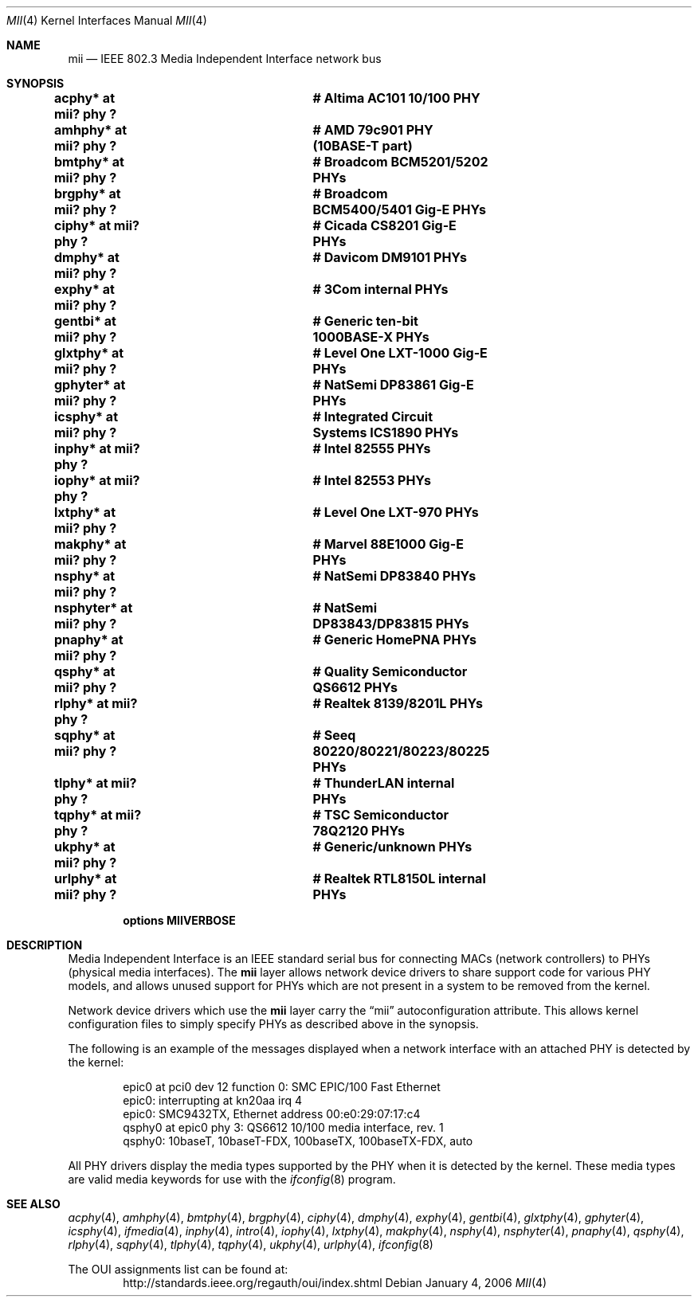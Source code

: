 .\"	$NetBSD: mii.4,v 1.19 2006/01/04 22:00:50 xtraeme Exp $
.\"
.\" Copyright (c) 1998, 2002 The NetBSD Foundation, Inc.
.\" All rights reserved.
.\"
.\" This code is derived from software contributed to The NetBSD Foundation
.\" by Jason R. Thorpe of the Numerical Aerospace Simulation Facility,
.\" NASA Ames Research Center.
.\"
.\" Redistribution and use in source and binary forms, with or without
.\" modification, are permitted provided that the following conditions
.\" are met:
.\" 1. Redistributions of source code must retain the above copyright
.\"    notice, this list of conditions and the following disclaimer.
.\" 2. Redistributions in binary form must reproduce the above copyright
.\"    notice, this list of conditions and the following disclaimer in the
.\"    documentation and/or other materials provided with the distribution.
.\" 3. All advertising materials mentioning features or use of this software
.\"    must display the following acknowledgement:
.\"        This product includes software developed by the NetBSD
.\"        Foundation, Inc. and its contributors.
.\" 4. Neither the name of The NetBSD Foundation nor the names of its
.\"    contributors may be used to endorse or promote products derived
.\"    from this software without specific prior written permission.
.\"
.\" THIS SOFTWARE IS PROVIDED BY THE NETBSD FOUNDATION, INC. AND CONTRIBUTORS
.\" ``AS IS'' AND ANY EXPRESS OR IMPLIED WARRANTIES, INCLUDING, BUT NOT LIMITED
.\" TO, THE IMPLIED WARRANTIES OF MERCHANTABILITY AND FITNESS FOR A PARTICULAR
.\" PURPOSE ARE DISCLAIMED.  IN NO EVENT SHALL THE FOUNDATION OR CONTRIBUTORS
.\" BE LIABLE FOR ANY DIRECT, INDIRECT, INCIDENTAL, SPECIAL, EXEMPLARY, OR
.\" CONSEQUENTIAL DAMAGES (INCLUDING, BUT NOT LIMITED TO, PROCUREMENT OF
.\" SUBSTITUTE GOODS OR SERVICES; LOSS OF USE, DATA, OR PROFITS; OR BUSINESS
.\" INTERRUPTION) HOWEVER CAUSED AND ON ANY THEORY OF LIABILITY, WHETHER IN
.\" CONTRACT, STRICT LIABILITY, OR TORT (INCLUDING NEGLIGENCE OR OTHERWISE)
.\" ARISING IN ANY WAY OUT OF THE USE OF THIS SOFTWARE, EVEN IF ADVISED OF THE
.\" POSSIBILITY OF SUCH DAMAGE.
.\"
.Dd January 4, 2006
.Dt MII 4
.Os
.Sh NAME
.Nm mii
.Nd IEEE 802.3 Media Independent Interface network bus
.Sh SYNOPSIS
.Cd "acphy*    at mii? phy ?		# Altima AC101 10/100 PHY"
.Cd "amhphy*   at mii? phy ?		# AMD 79c901 PHY (10BASE-T part)"
.Cd "bmtphy*   at mii? phy ?		# Broadcom BCM5201/5202 PHYs"
.Cd "brgphy*   at mii? phy ?		# Broadcom BCM5400/5401 Gig-E PHYs"
.Cd "ciphy*    at mii? phy ?		# Cicada CS8201 Gig-E PHYs"
.Cd "dmphy*    at mii? phy ?		# Davicom DM9101 PHYs"
.Cd "exphy*    at mii? phy ?		# 3Com internal PHYs"
.Cd "gentbi*   at mii? phy ?		# Generic ten-bit 1000BASE-X PHYs"
.Cd "glxtphy*  at mii? phy ?		# Level One LXT-1000 Gig-E PHYs"
.Cd "gphyter*  at mii? phy ?		# NatSemi DP83861 Gig-E PHYs"
.Cd "icsphy*   at mii? phy ?		# Integrated Circuit Systems ICS1890 PHYs"
.Cd "inphy*    at mii? phy ?		# Intel 82555 PHYs"
.Cd "iophy*    at mii? phy ?		# Intel 82553 PHYs"
.Cd "lxtphy*   at mii? phy ?		# Level One LXT-970 PHYs"
.Cd "makphy*   at mii? phy ?		# Marvel 88E1000 Gig-E PHYs"
.Cd "nsphy*    at mii? phy ?		# NatSemi DP83840 PHYs"
.Cd "nsphyter* at mii? phy ?		# NatSemi DP83843/DP83815 PHYs"
.Cd "pnaphy*   at mii? phy ?		# Generic HomePNA PHYs"
.Cd "qsphy*    at mii? phy ?		# Quality Semiconductor QS6612 PHYs"
.Cd "rlphy*    at mii? phy ?		# Realtek 8139/8201L PHYs"
.Cd "sqphy*    at mii? phy ?		# Seeq 80220/80221/80223/80225 PHYs"
.Cd "tlphy*    at mii? phy ?		# ThunderLAN internal PHYs"
.Cd "tqphy*    at mii? phy ?		# TSC Semiconductor 78Q2120 PHYs"
.Cd "ukphy*    at mii? phy ?		# Generic/unknown PHYs"
.Cd "urlphy*   at mii? phy ?		# Realtek RTL8150L internal PHYs"
.Pp
.Cd options MIIVERBOSE
.Sh DESCRIPTION
Media Independent Interface is an IEEE standard serial bus for
connecting MACs (network controllers) to PHYs (physical media
interfaces).  The
.Nm
layer allows network device drivers to share support code for
various PHY models, and allows unused support for PHYs which
are not present in a system to be removed from the kernel.
.Pp
Network device drivers which use the
.Nm
layer carry the
.Dq mii
autoconfiguration attribute.  This allows kernel configuration
files to simply specify PHYs as described above in the synopsis.
.Pp
The following is an example of the messages displayed when a network
interface with an attached PHY is detected by the kernel:
.Bd -literal -offset indent
epic0 at pci0 dev 12 function 0: SMC EPIC/100 Fast Ethernet
epic0: interrupting at kn20aa irq 4
epic0: SMC9432TX, Ethernet address 00:e0:29:07:17:c4
qsphy0 at epic0 phy 3: QS6612 10/100 media interface, rev. 1
qsphy0: 10baseT, 10baseT-FDX, 100baseTX, 100baseTX-FDX, auto
.Ed
.Pp
All PHY drivers display the media types supported by the PHY when it
is detected by the kernel.  These media types are valid media keywords
for use with the
.Xr ifconfig 8
program.
.Sh SEE ALSO
.Xr acphy 4 ,
.Xr amhphy 4 ,
.Xr bmtphy 4 ,
.Xr brgphy 4 ,
.Xr ciphy 4 ,
.Xr dmphy 4 ,
.Xr exphy 4 ,
.Xr gentbi 4 ,
.Xr glxtphy 4 ,
.Xr gphyter 4 ,
.Xr icsphy 4 ,
.Xr ifmedia 4 ,
.Xr inphy 4 ,
.Xr intro 4 ,
.Xr iophy 4 ,
.Xr lxtphy 4 ,
.Xr makphy 4 ,
.Xr nsphy 4 ,
.Xr nsphyter 4 ,
.Xr pnaphy 4 ,
.Xr qsphy 4 ,
.Xr rlphy 4 ,
.Xr sqphy 4 ,
.Xr tlphy 4 ,
.Xr tqphy 4 ,
.Xr ukphy 4 ,
.Xr urlphy 4 ,
.Xr ifconfig 8
.Pp
The OUI assignments list can be found at:
.D1 http://standards.ieee.org/regauth/oui/index.shtml

